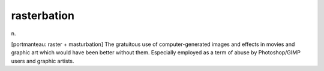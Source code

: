 .. _rasterbation:

============================================================
rasterbation
============================================================

n\.

[portmanteau: raster + masturbation] The gratuitous use of computer-generated images and effects in movies and graphic art which would have been better without them.
Especially employed as a term of abuse by Photoshop/GIMP users and graphic artists.

